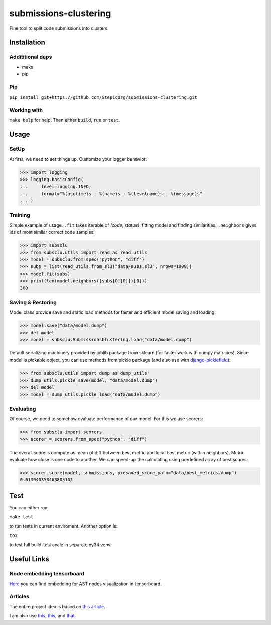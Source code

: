 ======================
submissions-clustering
======================

Fine tool to split code submissions into clusters.

------------
Installation
------------

Addititional deps
=================

- make
- pip

Pip
===

``pip install git+https://github.com/StepicOrg/submissions-clustering.git``

Working with
========

``make help`` for help. Then either ``build``, ``run`` or ``test``.

-----
Usage
-----

SetUp
=====

At first, we need to set things up. Customize your logger behavior:

>>> import logging
>>> logging.basicConfig(
...     level=logging.INFO,
...     format="%(asctime)s - %(name)s - %(levelname)s - %(message)s"
... )

Training
========

Simple example of usage. ``.fit`` takes iterable of *(code, status)*, fitting model and finding similarities.
``.neighbors`` gives ids of most similar correct code samples:

>>> import subsclu
>>> from subsclu.utils import read as read_utils
>>> model = subsclu.from_spec("python", "diff")
>>> subs = list(read_utils.from_sl3("data/subs.sl3", nrows=1000))
>>> model.fit(subs)
>>> print(len(model.neighbors([subs[0][0]])[0]))
300

Saving & Restoring
==================

Model class provide save and static load methods for faster and efficient model saving and loading:

>>> model.save("data/model.dump")
>>> del model
>>> model = subsclu.SubmissionsClustering.load("data/model.dump")

Default serializing machinery provided by joblib package from sklearn (for faster work with numpy matricies). Since
model is pickable object, you can use methods from pickle package (and also use with `django-picklefield`_):

.. _`django-picklefield`: https://pypi.python.org/pypi/django-picklefield

>>> from subsclu.utils import dump as dump_utils
>>> dump_utils.pickle_save(model, "data/model.dump")
>>> del model
>>> model = dump_utils.pickle_load("data/model.dump")

Evaluating
==========

Of course, we need to somehow evaluate performance of our model. For this we use scorers:

>>> from subsclu import scorers
>>> scorer = scorers.from_spec("python", "diff")

The overall score is compute as mean of diff between best metric and local best metric (within neighbors). Metric
evaluate how close is one code to another. We can speed-up the calculating using predefined array of best scores:

>>> scorer.score(model, submissions, presaved_score_path="data/best_metrics.dump")
0.013940358468805102

----
Test
----

You can either run:

``make test``

to run tests in current enviroment. Another option is:

``tox``

to test full build-test cycle in separate py34 venv.

------------
Useful Links
------------

Node embedding tensorboard
==========================

`Here <https://goo.gl/vUDr5U>`_ you can find embedding for AST nodes visualization in tensorboard.

Articles
========

The entire project idea is based on `this article <http://dl.acm.org/citation.cfm?id=3053985>`_.

I am also use `this <https://arxiv.org/pdf/1409.3358.pdf>`_,
`this <http://www.cs.cornell.edu/~kilian/papers/wmd_metric.pdf>`_, and
`that <https://pdfs.semanticscholar.org/5260/66e8c1007dd526eb4a7b89a925b95c6564f5.pdf>`_.